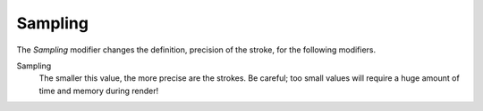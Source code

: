 .. _bpy.types.LineStyleGeometryModifier_Sampling:

********
Sampling
********

The *Sampling* modifier changes the definition, precision of the stroke,
for the following modifiers.

Sampling
   The smaller this value, the more precise are the strokes.
   Be careful; too small values will require a huge amount of time and memory during render!
